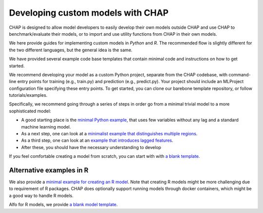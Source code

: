 .. _developing_custom_models:

Developing custom models with CHAP
==================================

CHAP is designed to allow model developers to easily develop their own models outside CHAP and use CHAP to benchmark/evaluate their models, or to import and use utility functions from CHAP in their own models.

We here provide guides for implementing custom models in *Python* and *R*. The recommended flow is slightly different for the two different languages, but the general idea is the same.

We have provided several example code base templates that contain minimal code and instructions on how to get started.

We recommend developing your model as a custom Python project, separate from the CHAP codebase, with command-line entry points for training 
(e.g., train.py) and prediction (e.g., predict.py). Your project should include an MLProject configuration file specifying these entry points. 
To get started, you can clone our barebone template repository, or follow tutorials/examples.

Specifically, we recommend going through a series of steps in order go from a minimal trivial model to a more sophisticated model:

- A good starting place is the `minimal Python example <https://github.com/dhis2-chap/minimalist_example>`_, that uses few variables without any lag and a standard machine learning model.
- As a next step, one can look at a `minimalist example that distinguishes multiple regions <https://github.com/dhis2-chap/minimalist_multiregion>`_.
- As a third step, one can look at an `example that introduces lagged features <https://github.com/dhis2-chap/minimalist_example_lag>`_.
- After these, you should have the necessary understanding to develop 

If you feel comfortable creating a model from scratch, you can start with with `a blank template <https://github.com/dhis2-chap/chap_model_template>`_.


Alternative examples in R
---------------------------
We also provide a `minimal example for creating an R model <https://github.com/dhis2-chap/minimalist_example_r>`_.
Note that creating R models might be more challenging due to requirement of R packages. CHAP does optionally support running models through docker containers,
which might be a good way to handle R models.

Alfo for R models, we provide `a blank model template <https://github.com/dhis2-chap/chap_model_template_r>`_.





